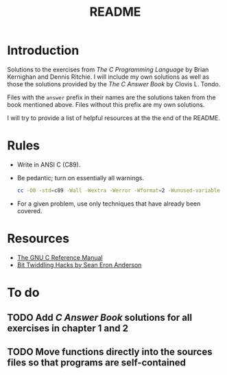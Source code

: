 #+TITLE: README

* Introduction

Solutions to the exercises from /The C Programming Language/ by Brian Kernighan
and Dennis Ritchie. I will include my own solutions as well as those the
solutions provided by the /The C Answer Book/ by Clovis L. Tondo.

Files with the =answer= prefix in their names are the solutions taken from the
book mentioned above. Files without this prefix are my own solutions.

I will try to provide a list of helpful resources at the the end of the README.

* Rules

+ Write in ANSI C (C89).
+ Be pedantic; turn on essentially all warnings.
  #+begin_src sh
    cc -O0 -std=c89 -Wall -Wextra -Werror -Wformat=2 -Wunused-variable -Wno-implicit-int -Wno-return-type -pedantic
  #+end_src
+ For a given problem, use only techniques that have already been covered.

* Resources
+ [[https://www.gnu.org/software/gnu-c-manual/gnu-c-manual.pdf][The GNU C Reference Manual]]
+ [[https://web.archive.org/web/20220620232735/http://graphics.stanford.edu/~seander/bithacks.html][Bit Twiddling Hacks by Sean Eron Anderson]]

* To do
** TODO Add /C Answer Book/ solutions for all exercises in chapter 1 and 2
** TODO Move functions directly into the sources files so that programs are self-contained
